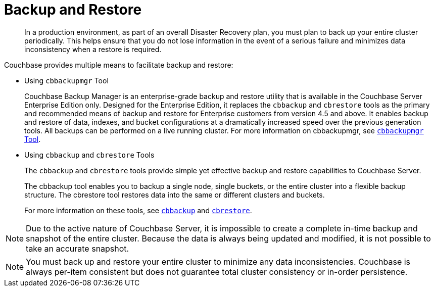 = Backup and Restore

[abstract]
In a production environment, as part of an overall Disaster Recovery plan, you must plan to back up your entire cluster periodically.
This helps ensure that you do not lose information in the event of a serious failure and minimizes data inconsistency when a restore is required.

Couchbase provides multiple means to facilitate backup and restore:

* Using [.cmd]`cbbackupmgr` Tool
+
Couchbase Backup Manager is an enterprise-grade backup and restore utility that is available in the Couchbase Server Enterprise Edition only.
Designed for the Enterprise Edition, it replaces the [.cmd]`cbbackup` and [.cmd]`cbrestore` tools as the primary and recommended means of backup and restore for Enterprise customers from version 4.5 and above.
It enables backup and restore of data, indexes, and bucket configurations at a dramatically increased speed over the previous generation tools.
All backups can be performed on a live running cluster.
For more information on cbbackupmgr, see xref:enterprise-backup-restore.adoc[[.cmd]`cbbackupmgr` Tool].

* Using [.cmd]`cbbackup` and [.cmd]`cbrestore` Tools
+
The [.cmd]`cbbackup` and [.cmd]`cbrestore` tools provide simple yet effective backup and restore capabilities to Couchbase Server.
+
The cbbackup tool enables you to backup a single node, single buckets, or the entire cluster into a flexible backup structure.
The cbrestore tool restores data into the same or different clusters and buckets.
+
For more information on these tools, see xref:cli:cbtools/cbbackup.adoc[[.cmd]`cbbackup`] and xref:cli:cbtools/cbrestore.adoc[[.cmd]`cbrestore`].

NOTE: Due to the active nature of Couchbase Server, it is impossible to create a complete in-time backup and snapshot of the entire cluster.
Because the data is always being updated and modified, it is not possible to take an accurate snapshot.

NOTE: You must back up and restore your entire cluster to minimize any data inconsistencies.
Couchbase is always per-item consistent but does not guarantee total cluster consistency or in-order persistence.
